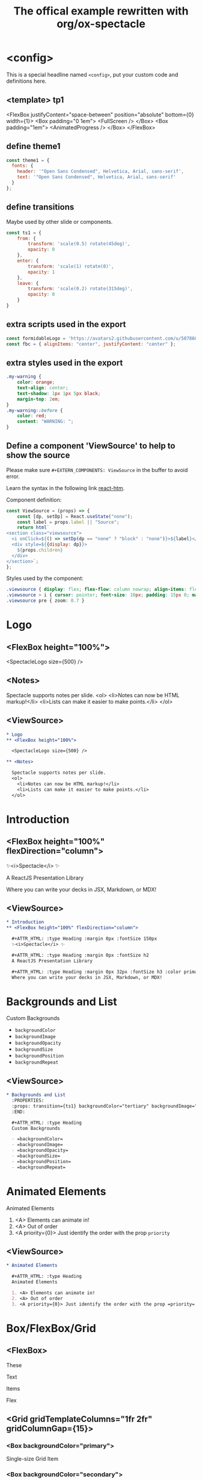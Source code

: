 #+TITLE: The offical example rewritten with org/ox-spectacle
#+THEME: theme1
#+TEMPLATE: tp1
#+EXTERN_COMPONENTS: ViewSource
#+EXPORT_LEVEL: 0

#+Offical_Example_Url: https://github.com/FormidableLabs/spectacle/tree/main/examples/js

* <config>

This is a special headline named =<config>=, put your custom code and definitions here.

** <template> tp1

  <FlexBox justifyContent="space-between" position="absolute" bottom={0} width={1}>
    <Box padding="0 1em">
      <FullScreen />
    </Box>
    <Box padding="1em">
      <AnimatedProgress />
    </Box>
  </FlexBox>

** define theme1

#+begin_src js
  const theme1 = {
    fonts: {
      header: '"Open Sans Condensed", Helvetica, Arial, sans-serif',
      text: '"Open Sans Condensed", Helvetica, Arial, sans-serif'
    }
  };
#+end_src

** define transitions

Maybe used by other slide or components.

#+begin_src js
  const ts1 = {
      from: {
          transform: 'scale(0.5) rotate(45deg)',
          opacity: 0
      },
      enter: {
          transform: 'scale(1) rotate(0)',
          opacity: 1
      },
      leave: {
          transform: 'scale(0.2) rotate(315deg)',
          opacity: 0
      }
  }
#+end_src

** extra scripts used in the export

#+begin_src js
  const formidableLogo = 'https://avatars2.githubusercontent.com/u/5078602?s=280&v=4';
  const fbc = { alignItems: "center", justifyContent: "center" };
#+end_src

** extra styles used in the export

#+begin_src css
  .my-warning {
      color: orange;
      text-align: center;
      text-shadow: 1px 1px 5px black;
      margin-top: 2em;
  }
  .my-warning::before {
      color: red;
      content: "WARNING: ";
  }
#+end_src

** Define a component 'ViewSource' to help to show the source

Please make sure =#+EXTERN_COMPONENTS: ViewSource= in the buffer to avoid error.

Learn the syntax in the following link [[https://github.com/developit/htm][react-htm]].

Component definition:
#+begin_src js
  const ViewSource = (props) => {
      const [dp, setDp] = React.useState("none");
      const label = props.label || "Source";
      return html`
  <section class="viewsource">
    <i onClick=${() => setDp(dp == "none" ? "block" : "none")}>${label}</i>
    <div style=${{display: dp}}>
      ${props.children}
    </div>
  </section>`;
  };
#+end_src

Styles used by the component:
#+begin_src css
  .viewsource { display: flex; flex-flow: column nowrap; align-items: flex-end; position: absolute; top: 0; right: 20px; }
  .viewsource > i { cursor: pointer; font-size: 10px; padding: 15px 0; margin: 0; text-decoration: underline; }
  .viewsource pre { zoom: 0.7 }
#+end_src
* Logo
** <FlexBox height="100%">

<SpectacleLogo size={500} />

** <Notes>

Spectacle supports notes per slide.
<ol>
  <li>Notes can now be HTML markup!</li>
  <li>Lists can make it easier to make points.</li>
</ol>

** <ViewSource>

#+begin_src org
  ,* Logo
  ,** <FlexBox height="100%">

    <SpectacleLogo size={500} />

  ,** <Notes>

    Spectacle supports notes per slide.
    <ol>
      <li>Notes can now be HTML markup!</li>
      <li>Lists can make it easier to make points.</li>
    </ol>
#+end_src

* Introduction
** <FlexBox height="100%" flexDirection="column">

#+ATTR_HTML: :type Heading :margin 0px :fontSize 150px
✨<i>Spectacle</i> ✨

#+ATTR_HTML: :type Heading :margin 0px :fontSize h2
A ReactJS Presentation Library

#+ATTR_HTML: :type Heading :margin 0px 32px :fontSize h3 :color primary
Where you can write your decks in JSX, Markdown, or MDX!

** <ViewSource>

#+begin_src org
  ,* Introduction
  ,** <FlexBox height="100%" flexDirection="column">

    ,#+ATTR_HTML: :type Heading :margin 0px :fontSize 150px
    ✨<i>Spectacle</i> ✨

    ,#+ATTR_HTML: :type Heading :margin 0px :fontSize h2
    A ReactJS Presentation Library

    ,#+ATTR_HTML: :type Heading :margin 0px 32px :fontSize h3 :color primary
    Where you can write your decks in JSX, Markdown, or MDX!
#+end_src

* Backgrounds and List
:PROPERTIES:
:props: transition={ts1} backgroundColor="tertiary" backgroundImage="url(https://github.com/FormidableLabs/dogs/blob/main/src/beau.jpg?raw=true)" backgroundOpacity={0.5}
:END:

#+ATTR_HTML: :type Heading
Custom Backgrounds

- =backgroundColor=
- =backgroundImage=
- =backgroundOpacity=
- =backgroundSize=
- =backgroundPosition=
- =backgroundRepeat=

** <ViewSource>

#+begin_src org
  ,* Backgrounds and List
    :PROPERTIES:
    :props: transition={ts1} backgroundColor="tertiary" backgroundImage="url(...)" backgroundOpacity={0.5}
    :END:

    ,#+ATTR_HTML: :type Heading
    Custom Backgrounds

    - =backgroundColor=
    - =backgroundImage=
    - =backgroundOpacity=
    - =backgroundSize=
    - =backgroundPosition=
    - =backgroundRepeat=
#+end_src

* Animated Elements

#+ATTR_HTML: :type Heading
Animated Elements

1. <A> Elements can animate in!
2. <A> Out of order
3. <A priority={0}> Just identify the order with the prop =priority=

** <ViewSource>

#+begin_src org
  ,* Animated Elements

    ,#+ATTR_HTML: :type Heading
    Animated Elements

    1. <A> Elements can animate in!
    2. <A> Out of order
    3. <A priority={0}> Just identify the order with the prop =priority=
#+end_src

* Box/FlexBox/Grid
** <FlexBox>

These

Text

#+ATTR_HTML: :color secondary
Items

#+ATTR_HTML: :fontWeight bold
Flex

** <Grid gridTemplateColumns="1fr 2fr" gridColumnGap={15}>
*** <Box backgroundColor="primary">

#+ATTR_HTML: :color secondary
Single-size Grid Item

*** <Box backgroundColor="secondary">

#+ATTR_HTML: :color primary
Double-size Grid Item

** <Grid gridTemplateColumns="1fr 1fr 1fr" gridTemplateRows="1fr 1fr 1fr" gridRowGap={1}>

#+HTML: ${ renderSomeBoxes(9) }

#+ATTR_HTML: :type config
#+begin_src js
  // Notice: react-htm syntax
  const renderSomeBoxes = (n) =>
        Array(n).fill('').map((_, index) => html`
          <${FlexBox} paddingTop=${0} key=${`formidable-logo-${index}`} flex=${1}>
            <${Image} src=${formidableLogo} width=${100} />
          </${FlexBox}>`);
#+end_src

** <ViewSource>

#+begin_src org
  ,** <FlexBox>

    These

    Text

    ,#+ATTR_HTML: :color secondary
    Items

    ,#+ATTR_HTML: :fontWeight bold
    Flex

  ,** <Grid gridTemplateColumns="1fr 2fr" gridColumnGap={15}>
  ,*** <Box backgroundColor="primary">

       ,#+ATTR_HTML: :color secondary
       Single-size Grid Item

  ,*** <Box backgroundColor="secondary">

       ,#+ATTR_HTML: :color primary
       Double-size Grid Item

  ,** <Grid gridTemplateColumns="1fr 1fr 1fr" gridTemplateRows="1fr 1fr 1fr" gridRowGap={1}>

    ,#+HTML: $\{ renderSomeBoxes(9) \}
  
    ,#+ATTR_HTML: :type config
    ,#+begin_src js
      // Notice: react-htm syntax
      const renderSomeBoxes = ..
    ,#+end_src
#+end_src

* Fragment1

This is a slide fragment.

** <ViewSource>

#+begin_src org
  ,* Fragment1

    This is a slide fragment.
#+end_src

* Fragment2

This is also a slide fragment.

** <Appear>

This item shows up!

** <Appear>

This item also shows up!

** <ViewSource>

#+begin_src org
  ,* Fragment2

    This is also a slide fragment.

  ,** <Appear>

    This item shows up!

  ,** <Appear>

    This item also shows up!
#+end_src

* CodePane

#+ATTR_HTML: :showLineNumbers {true} :marginBottom {20}
#+begin_src jsx
  import { createClient, Provider } from 'urql';

  const client = createClient({ url: 'https://0ufyz.sse.codesandbox.io' });

  const App = () => (
    <Provider value={client}>
      <Todos />
    </Provider>
  );
#+end_src

#+begin_src java
  public class NoLineNumbers {
      public static void main(String[] args) {
          System.out.println("Hello");
      }
  }
#+end_src

** <ViewSource>

#+begin_src org
  ,* CodePane

    ,#+ATTR_HTML: :showLineNumbers {true} :marginBottom {20}
    ,#+begin_src jsx
      import { createClient, Provider } from 'urql';

      const client = createClient({ url: 'https://0ufyz.sse.codesandbox.io' });

      const App = () => (
        <Provider value={client}>
          <Todos />
        </Provider>
      );
    ,#+end_src

    ,#+begin_src java
      public class NoLineNumbers {
          public static void main(String[] args) {
              System.out.println("Hello");
          }
      }
    ,#+end_src
#+end_src

* Slide Embedded in Div?

#+ATTR_HTML: :type Heading
This is a slide embedded in div.

#+ATTR_HTML: :type p :class my-warning
This is not implement yet, because i don't understand what this used for.

** <ViewSource>

#+begin_src org
  ,* Slide Embedded in Div?

    ,#+ATTR_HTML: :type Heading
    This is a slide embedded in div.

    ,#+ATTR_HTML: :type p :class my-warning
    This is not implement yet, because i don't understand what this used for.
#+end_src

* Markdown Slides

Write Slides with markdown?

#+ATTR_HTML: :margin 1em 1.5em 5em 1.5em
#+begin_src markdown
  \`
  # This is a Markdown Slide

  - You can pass props down to all elements on the slide.
  - Just use the \`componentProps\` prop.
  \`
#+end_src

#+ATTR_HTML: :type p :class my-warning
Markdown slides is not supported, I don't think it's necessary.

** <ViewSource>

#+begin_src org
  ,* Markdown Slides

    Write Slides with markdown?

    ,#+ATTR_HTML: :margin 1em 1.5em 5em 1.5em
    ,#+begin_src markdown
      \`
      # This is a Markdown Slide

      - You can pass props down to all elements on the slide.
      - Just use the \`componentProps\` prop.
      \`
    ,#+end_src

    ,#+ATTR_HTML: :type p :class my-warning
    Markdown slides is not supported, I don't think it's necessary.
#+end_src

* Grid
** <Grid gridTemplateColumns="50% 50%" gridTemplateRows="50% 50%" height="100%">
*** <FlexBox ...{fbc}>

#+ATTR_HTML: :type Heading
This is a 4x4 Grid

*** <FlexBox ...{fbc}>

#+ATTR_HTML: :textAlign center
With all the content aligned and justified center.

*** <FlexBox ...{fbc}>

#+ATTR_HTML: :textAlign center
It uses Spectacle =<Grid />= and =<FlexBox />= components.

*** <FlexBox ...{fbc}>

<Box width={200} height={200} backgroundColor="secondary" />

** <ViewSource>

#+begin_src org
  ,* Grid
  ,** <Grid gridTemplateColumns="50% 50%" gridTemplateRows="50% 50%" height="100%">
  ,*** <FlexBox ...{fbc}>

    ,#+ATTR_HTML: :type Heading
    This is a 4x4 Grid

  ,*** <FlexBox ...{fbc}>

    ,#+ATTR_HTML: :textAlign center
    With all the content aligned and justified center.

  ,*** <FlexBox ...{fbc}>

    ,#+ATTR_HTML: :textAlign center
    It uses Spectacle =<Grid />= and =<FlexBox />= components.

  ,*** <FlexBox ...{fbc}>

    <Box width={200} height={200} backgroundColor="secondary" />
#+end_src

* SlideLayout.List
:PROPERTIES:
:layout: List
:props: title="Slide layouts" items={['Two-column', 'Lists' , 'Center', 'And more!']} animateListItems
:END:

** <ViewSource>

#+begin_src org
  ,* SlideLayout.List
    :PROPERTIES:
    :layout: List
    :props: title="Slide layouts" items={['Two-column', 'Lists' , 'Center', 'And more!']} animateListItems
    :END:
#+end_src

* Logo centered with SlideLayout.Center
:PROPERTIES:
:layout: Center
:END:

<div class="anibox">
  <SpectacleLogo size={100} />
</div>

#+ATTR_HTML: :type config
#+begin_src css
  @keyframes beat { to { transform: scale(1.4) } }
  .anibox { animation: beat .5s infinite alternate; transform-origin: center; }
#+end_src

** <ViewSource>

#+begin_src org
  ,* Logo centered with SlideLayout.Center
    :PROPERTIES:
    :layout: Center
    :END:

   <div class="anibox">
     <SpectacleLogo size={100} />
   </div>
#+end_src

#+ATTR_HTML: :marginTop "8px"
#+begin_src css
  ,#+ATTR_HTML: :type config
  ,#+begin_src css
    @keyframes beat {
        to { transform: scale(1.4) }
    }
    .anibox {
        animation: beat .5s infinite alternate;
        transform-origin: center;
    }
  ,#+end_src
#+end_src

